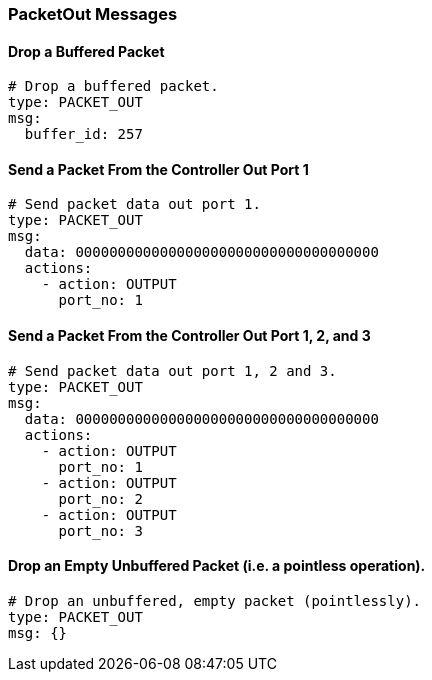 === PacketOut Messages


==== Drop a Buffered Packet

[source,yaml]
----
# Drop a buffered packet.
type: PACKET_OUT
msg:
  buffer_id: 257
----


==== Send a Packet From the Controller Out Port 1

[source,yaml]
----
# Send packet data out port 1.
type: PACKET_OUT
msg:
  data: 000000000000000000000000000000000000
  actions:
    - action: OUTPUT
      port_no: 1
----


==== Send a Packet From the Controller Out Port 1, 2, and 3

[source,yaml]
----
# Send packet data out port 1, 2 and 3.
type: PACKET_OUT
msg:
  data: 000000000000000000000000000000000000
  actions:
    - action: OUTPUT
      port_no: 1
    - action: OUTPUT
      port_no: 2
    - action: OUTPUT
      port_no: 3
----

==== Drop an Empty Unbuffered Packet (i.e. a pointless operation).

[source,yaml]
----
# Drop an unbuffered, empty packet (pointlessly).
type: PACKET_OUT
msg: {}
----
